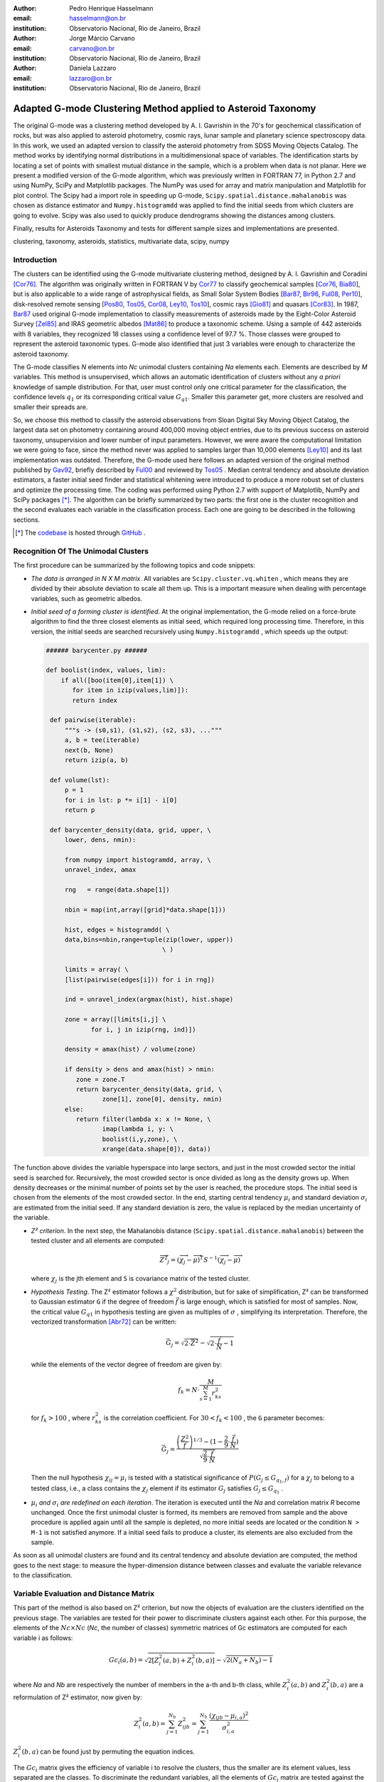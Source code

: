 :author: Pedro Henrique Hasselmann
:email: hasselmann@on.br
:institution: Observatorio Nacional, Rio de Janeiro, Brazil

:author: Jorge Márcio Carvano
:email: carvano@on.br
:institution: Observatorio Nacional, Rio de Janeiro, Brazil

:author: Daniela Lazzaro
:email: lazzaro@on.br
:institution: Observatorio Nacional, Rio de Janeiro, Brazil

-------------------------------------------------------------
Adapted G-mode Clustering Method applied to Asteroid Taxonomy
-------------------------------------------------------------

.. class:: abstract

   The original G-mode was a clustering method developed by A. I. Gavrishin in the 70's for geochemical classification of rocks, 
   but was also applied to asteroid photometry, cosmic rays, lunar sample and planetary science spectroscopy data. 
   In this work, we used an adapted version to classify the asteroid photometry from SDSS Moving Objects Catalog. 
   The method works by identifying normal distributions in a multidimensional space of variables. 
   The identification starts by locating a set of points with smallest mutual distance in the sample, 
   which is a problem when data is not planar. Here we present a modified version of the G-mode algorithm,
   which was previously written in FORTRAN 77, in Python 2.7 and using NumPy, SciPy and Matplotlib packages. 
   The NumPy was used for array and matrix manipulation and Matplotlib for plot control. 
   The Scipy had a import role in speeding up G-mode, ``Scipy.spatial.distance.mahalanobis`` was chosen as distance estimator and 
   ``Numpy.histogramdd`` was applied to find the initial seeds from which clusters are going to evolve. 
   Scipy was also used to quickly produce dendrograms showing the distances among clusters.

   Finally, results for Asteroids Taxonomy and tests for different sample sizes and implementations are presented.

.. class:: keywords

   clustering, taxonomy, asteroids, statistics, multivariate data, scipy, numpy

Introduction
------------

The clusters can be identified using the G-mode multivariate clustering method, designed by A. I. Gavrishin and Coradini [Cor76]_. 
The algorithm was originally written in FORTRAN V by Cor77_ to classify geochemical samples [Cor76_, Bia80_], but is also applicable to a wide range of astrophysical fields, 
as Small Solar System Bodies [Bar87_, Bir96_, Ful08_, Per10_], disk-resolved remote sensing [Pos80_, Tos05_, Cor08_, Ley10_, Tos10_], cosmic rays [Gio81]_ and quasars [Cor83]_. 
In 1987, Bar87_ used original G-mode implementation to classify measurements of asteroids made by the Eight-Color Asteroid Survey [Zel85]_ and 
IRAS geometric albedos [Mat86]_ to produce a taxonomic scheme. Using a sample of 442 asteroids with 8 variables, they recognized 18 classes using a confidence level
of 97.7 %. Those classes were grouped to represent the asteroid taxonomic types. G-mode also identified that just 3 variables
were enough to characterize the asteroid taxonomy.  

The G-mode classifies *N* elements into *Nc* unimodal clusters containing *Na* elements each. Elements are described by *M* variables. 
This method is unsupervised, which allows an automatic identification of clusters without any *a priori* knowledge of sample distribution. 
For that, user must control only one critical parameter for the classification, the confidence levels :math:`q_{1}` or
its corresponding critical value :math:`G_{q1}`. Smaller this parameter get, more clusters are resolved and smaller their spreads are.

So, we choose this method to classify the asteroid observations from Sloan Digital Sky Moving Object Catalog, 
the largest data set on photometry containing around 400,000 moving object entries, 
due to its previous success on asteroid taxonomy, unsupervision and lower number of input parameters. 
However, we were aware the computational limitation we were going to face, since the method never was applied to samples larger than 10,000 elements [Ley10]_
and its last implementation was outdated. Therefore, the G-mode used here follows an adapted version of the original method published by Gav92_, 
briefly described by Ful00_ and reviewed by Tos05_ . 
Median central tendency and absolute deviation estimators, a faster initial seed finder and statistical whitening were introduced to produce a more 
robust set of clusters and optimize the processing time. The coding was performed using Python 2.7 with support of Matplotlib, NumPy and SciPy packages [*]_. 
The algorithm can be briefly summarized by two parts: the first one is the cluster recognition and 
the second evaluates each variable in the classification process. Each one are going to be described in the following sections. 

.. [*] The codebase_ is hosted through GitHub_ .

.. _codebase: http://github.com/pedrohasselmann/GmodeClass
.. _GitHub: http://github.com/pedrohasselmann
 
Recognition Of The Unimodal Clusters
------------------------------------

The first procedure can be summarized by the following topics and code snippets:

- *The data is arranged in N X M matrix*. All variables are ``Scipy.cluster.vq.whiten`` , 
  which means they are divided by their absolute deviation to scale all them up. 
  This is a important measure when dealing with percentage variables, such as geometric albedos.

- *Initial seed of a forming cluster is identified*. 
  At the original implementation, the G-mode relied on a force-brute algorithm to find the three closest elements as initial seed, 
  which required long processing time. Therefore, in this version, the initial seeds are searched recursively using ``Numpy.histogramdd`` , which
  speeds up the output:

  .. code-block:: python

      ###### barycenter.py ######

      def boolist(index, values, lim):
          if all([boo(item[0],item[1]) \
             for item in izip(values,lim)]):
             return index

       def pairwise(iterable):
           """s -> (s0,s1), (s1,s2), (s2, s3), ..."""
           a, b = tee(iterable)
           next(b, None)
           return izip(a, b)

       def volume(lst):
           p = 1
           for i in lst: p *= i[1] - i[0]
           return p
    
       def barycenter_density(data, grid, upper, \
           lower, dens, nmin):
   
           from numpy import histogramdd, array, \
           unravel_index, amax
   
           rng   = range(data.shape[1])
       
           nbin = map(int,array([grid]*data.shape[1]))
       
           hist, edges = histogramdd( \
           data,bins=nbin,range=tuple(zip(lower, upper))
                                     \ )
       
           limits = array( \ 
           [list(pairwise(edges[i])) for i in rng])
       
           ind = unravel_index(argmax(hist), hist.shape) 

           zone = array([limits[i,j] \
                  for i, j in izip(rng, ind)])
       
           density = amax(hist) / volume(zone)
       
           if density > dens and amax(hist) > nmin:
              zone = zone.T
              return barycenter_density(data, grid, \
                     zone[1], zone[0], density, nmin)
           else:
              return filter(lambda x: x != None, \
                     imap(lambda i, y: \
                     boolist(i,y,zone), \
                     xrange(data.shape[0]), data))

The function above divides the variable hyperspace into large sectors, and just in the most crowded sector the initial seed is searched for. 
Recursively, the most crowded sector is once divided as long as the density grows up. 
When density decreases or the minimal number of points set by the user is reached, the procedure stops. 
The initial seed is chosen from the elements of the most crowded sector. 
In the end, starting central tendency :math:`\mu_{i}` and standard deviation :math:`\sigma_{i}` are estimated from the initial seed. 
If any standard deviation is zero, the value is replaced by the median uncertainty of the variable.                 

- *Z² criterion*. In the next step, the Mahalanobis distance (``Scipy.spatial.distance.mahalanobis``) between 
  the tested cluster and all elements are computed:
  
  .. math::

     \overrightarrow{Z^{2}}_{j}=(\overrightarrow{\chi_{j}}-\overrightarrow{\mu})^{T}S^{-1}(\overrightarrow{\chi_{j}}-\overrightarrow{\mu})

  where :math:`\chi_{j}`  is the jth element and ``S`` is covariance matrix of the tested cluster.

- *Hypothesis Testing*. The Z² estimator follows a :math:`\chi^{2}` distribution, but for sake of simplification, 
  Z² can be transformed to Gaussian estimator ``G`` if the degree of freedom :math:`\vec{f}` is large enough, which is satisfied for most of samples. 
  Now, the critical value :math:`G_{q1}` in hypothesis testing are given as multiples of :math:`\sigma` , simplifying its interpretation. 
  Therefore, the vectorized transformation [Abr72]_ can be written:

  .. math:: 

     \vec{G_{j}}=\sqrt{2\cdot\vec{Z^{2}}}-\sqrt{2\cdot\frac{\vec{f}}{N}-1}
 

  while the elements of the vector degree of freedom are given by:
   
  .. math::

     f_{k}=N\cdot\frac{M}{\sum_{s=1}^{M}r_{ks}^{2}}
 
  for :math:`f_{k} > 100` , where :math:`r_{ks}^{2}` is the correlation coefficient. For :math:`30 < f_{k} < 100` , the ``G`` parameter becomes: 

  .. math::

     \vec{G_{j}}=\frac{\left(\frac{Z^{2}}{\vec{f}}\right)^{1/3}-(1-\frac{2}{9}\cdot\frac{\vec{f}}{N})}{\sqrt{\frac{2}{9}\cdot\frac{\vec{f}}{N}}}
 
  Then the null hypothesis :math:`\chi_{ij} = \mu_{i}` is tested with a statistical significance of :math:`P(G_{j} \leq G_{q_{1},f})` for a :math:`\chi_{j}`
  to belong to a tested class, i.e., a class contains the :math:`\chi_{j}` element if its estimator :math:`G_{j}` satisfies :math:`G_{j} \leq G_{q_{1}}` .

- :math:`\mu_{i}` *and* :math:`\sigma_{i}` *are redefined on each iteration*. The iteration is executed until the *Na*
  and correlation matrix *R* become unchanged. Once the first unimodal cluster is formed, its members are removed from sample and 
  the above procedure is applied again until all the sample is depleted, no more initial seeds are located or the condition ``N > M-1``
  is not satisfied anymore. If a initial seed fails to produce a cluster, its elements are also excluded from the sample.


As soon as all unimodal clusters are found and its central tendency and absolute deviation are computed, the method goes to the next stage: 
to measure the hyper-dimension distance between classes and evaluate the variable relevance to the classification.

Variable Evaluation and Distance Matrix
---------------------------------------
 
This part of the method is also based on Z² criterion, but now the objects of evaluation are the clusters identified on the previous stage. 
The variables are tested for their power to discriminate clusters against each other. For this purpose, the elements of the :math:`Nc \times Nc`
(*Nc*, the number of classes) symmetric matrices of Gc estimators are computed for each variable i as follows:

.. math::

   Gc_{i}(a,b)=\sqrt{2\left[Z_{i}^{2}(a,b)+Z_{i}^{2}(b,a)\right]}-\sqrt{2\left(N_{a}+N_{b}\right)-1}
 
where *Na* and *Nb* are respectively the number of members in the a-th and b-th class, while :math:`Z_{i}^{2}(a,b)` and :math:`Z_{i}^{2}(b,a)` 
are a reformulation of Z² estimator, now given by:

.. math::

   Z_{i}^{2}(a,b)=\sum_{j=1}^{N_{b}}Z_{ijb}^{2}=\sum_{j=1}^{N_{b}}\frac{\left(\chi_{ijb}-\mu_{i,a}\right)^{2}}{\sigma_{i,a}^{2}}
 
:math:`Z_{i}^{2}(b,a)` can be found just by  permuting the equation indices.

The :math:`Gc_{i}` matrix gives the efficiency of variable i to resolve the clusters, thus the smaller are its element values, less separated are the classes. 
To discriminate the redundant variables, all the elements of :math:`Gc_{i}` matrix are tested against the null hypothesis :math:`\mu_{i,a} = \mu_{i,b}` , 
and if all of them does not satisfies :math:`Gc_{i}(a,b) < G_{q_{1}}`, the method is iterated again without the variable *i*. 
The method is repeated until stability is found on the most suitable set of meaningful variables for the sample.

The :math:`Nc \times Nc` symmetric Distance Matrix between clusters with respect to all meaningful variables is also calculated. 
The same interpretation given to :math:`G_{i}`  matrices can be used here: higher D²(a,b) elements, more distinct are the clusters from each other.
D²(a,b) matrix is used to produce a ``Scipy.cluster.hierarchy.dendrogram`` , which graphically shows the relation among all clusters.

Robust Median Statistics
------------------------

Robust Statistics seeks alternative estimators which are not excessively affected by outliers or departures from an assumed sample distribution. 
For central tendency estimator : math:`\mu_{i}`, the median was chosen over mean due to its breakdown point of 50 % against 0% for mean. 
Higher the breakdown point, the estimator is more resistant to variations due to errors or outliers. 
Following a median-based statistics, the Median of Absolute Deviation (MAD) was selected to represent the standard deviation estimator :math:`\sigma`. 
The MAD is said to be conceived by Gauss in 1816 [Ham74]_ and can be expressed as:

.. math::
 
   MAD(\chi_{i})=med\left\{ |\chi_{ji}-med\left(\chi_{i}\right)|\right\} 
 
To be used as a estimator of standard deviation, the MAD must be multiplied by a scaling factor K, which adjusts the value for a assumed distribution. 
For Gaussian distribution, which is the distribution assumed for clusters in the G-mode, ``K = 1.426`` . Therefore:

.. math::

   \sigma_{i}=K\cdot MAD
 
To compute the Mahalanobis distance is necessary to estimate the covariance matrix.
MAD is expanded to calculate its terms:

.. math::

   S_{ik}=K^{2}\cdot med\left\{ |\left(\chi_{ji}-med\left(\chi_{i}\right)\right)\cdot\left(\chi_{jk}-med\left(\chi_{k}\right)\right)|\right\} 
 
The correlation coefficient :math:`r_{s,k}` used in this G-mode version was proposed by She97_ to be a median counterpart to 
Pearson correlation coefficient, with breakpoint of 50%, similar to MAD versus standard deviation. 
The coefficient is based on linear data transformation and depends on MAD and the deviation of each element from the median:        

.. math::

   r_{i,k}=\frac{med^{2}|u|-med^{2}|v|}{med^{2}|u|+med^{2}|v|}

where

.. math::

   u=\frac{\chi_{ij}-med\left(\chi_{s}\right)}{\sigma_{i}}+\frac{\chi_{kj}-med\left(\chi_{k}\right)}{\sigma_{k}}

.. math::

   v=\frac{\chi_{ij}-med\left(\chi_{m}\right)}{\sigma_{i}}-\frac{\chi_{kj}-med\left(\chi_{n}\right)}{\sigma_{k}}
 
The application of median statistics on G-mode is a departure from the original concept of the method. 
The goal is producing more stable classes and save processing time from unnecessary successive iterations.

Code Structure, Input And Output
--------------------------------

The ``GmodeClass`` package, hosted in GitHub_ ,  is organized in a object-oriented structure. The code snippets
below show how main class and its objects are implemented, explaining what each one does, 
and also highlighting its dependences:

.. code-block:: python

   ################# Gmode.py #################

   # modules: kernel.py, eval_variables.py, 
   # plot_module.py, file_module.py, gmode_module.py
   
   def main():
       # dependencies: optparse
       # Import shell commands
   
   class Gmode:
         
         def __init__(self):
         # Make directory where tests are hosted.
         
         def Load(self):     
         # Make directory in /TESTS/ where test's plots, 
         # lists and logs are kept.
         # This object is run when 
         # __init__() or Run() is called. 
         
         def LoadData(self, file):
         # dependencies: operator
         # Load data to be classified.
         
         def Run(self, q1, sector, ulim, minlim):
         # dependencies: kernel.py
         # Actually run the recognition procedure.
         # returns self.cluster_members, self.cluster_stats
         
         def Evaluate(self, q1):
         # dependencies: eval_variables.py
         # Evaluate the significance of each variable and
         # produce the distance matrices.
         # returns self.Gc and self.D2
         
         def Extension(self, q1):
         # dependencies: itertools
         # Classify data elements excluded 
         # from the main classification. 
         # Optional feature.
         # modify self.cluster_members
         
         def Classification(self):
         # Write Classification into a list.
         
         def ClassificationPerID(self):
         # dependencies: gmode_module.py
         # If the data elements are 
         # measurements of group of objects, 
         # organize the classification into 
         # a list per Unique Identification.
         
         def WriteLog(self):
         # dependencies: file_module.py
         # Write the procedure log with informations about 
         # each cluster recognition,
         # variable evaluation and distance matrices.
         
         def Plot(self, lim, norm, axis):
         # dependencies: plot_module.py
         # Save spectral plots for each cluster.
         
         def Dendrogram(self):
         # dependencies: plot_module.py
         # Save scipy.cluster.hierarchy.dendrogram figure.
         
         def TimeIt(self):
         # dependencies time.time
         # Time, in minutes, the whole procedure 
         # and save into the log.

   if __name__ == '__main__':
  
      gmode  = Gmode()
      load   = gmode.LoadData()
      run    = gmode.Run()
      ev     = gmode.Evaluate()
      ex     = gmode.Extension()   # Optional.
      col    = gmode.ClassificationPerID()
      end    = gmode.TimeIt()
      classf = gmode.Classification()
      log    = gmode.WriteLog()
      plot   = gmode.Plot()
      dendro = gmode.Dendrogram()

Originally, G-mode relied on a single parameter, the confidence level *q1*, to resolve cluster from a sample. 
However, tests on simulated sample and asteroid catalogs (More in next sections), plus changes on initial seed finder, 
revealed that three more parameters were necessary for high quality classification.
Thus, the last code version ended up with the following input parameters:

- :math:`q_{1}` or :math:`G_{q_{1}}` ( ``--q1``, ``self.q1``) : Confidence level or critical value. Must be inserted in multiple of :math:`\sigma` .
  Usually it assumes values between 1.5 and 3.0 .

- ``Grid`` (``--grid``, ``-g``, ``self.grid``) : Number of times which ``barycenter.barycenter_density()`` will divide each variable up on each iteration,
  according to the borders of the sample. Values between 2 and 4 are preferable.

- ``Minimum Deviation Limit`` (``--mlim``, ``-m``, ``self.mlim``) : Sometimes the initial seeds starts with zeroth deviation, thus this singularity is corrected
  replacing all deviation by the minimum limit when lower than it. This number is given in fraction of median error of each variable.
  
- ``Upper Deviation Limit`` (``--ulim``, ``-u``, ``self.ulim``) : This parameter is important when the clusters have high degree of superposition. 
  The upper limit is a restriction which determines how much a cluster might grow up. 
  This value is given in fraction of total standard deviation of each variable.

The output is contained in a directory created in ``/TESTS/`` and organized in a series of lists and plots. 
On the directory ``/TESTS/.../maps/`` , there are on-the-fly density distribution plots showing the *locus* of each cluster in sample.
On ``/TESTS/.../plots/`` , a series of variable plots permits the user to verify each cluster profile.
On the lists ``clump_xxx.dat`` , ``gmode1_xxx.dat`` , ``gmode2_xxx.dat`` and ``log_xxx.dat`` the informations about cluster statistics, 
classification per each data element, classification per unique ID and report of the formation of clusters and distance matrices are gathered.
Working on ``Python IDLE`` or ``IPython``, once ``Gmode.Run()`` was executed, users might call ``self.cluster_members`` to get a ``list`` of sample indexes
organized into each cluster they are members of. The ``self.cluster_stats`` returns a ``list`` with each cluster statistics.
``Gmode.Evaluate()`` gives the ``self.Gc`` matrix and ``self.D2`` distance matrix among clusters. 

Users must be aware that input data should be formatted on columns in this order: measurement designation, unique identification, variables, errors.
If errors are not available, its values should be replaced by ``0.0`` and ``mlim`` parameter might not be used. There is no limit on data size, however
the processing time is very sensitive to the number of identified cluster, which may slow down the method for a bigger number.
For example, with 20,000 elements and 41 clusters, the G-mode takes around to 2 minutes for whole procedure (plots creation not included) when executed in a
Intel Core 2 Quad 2.4 GHz with 4 Gb RAM.

Our implementation also allows to ``import Gmode`` and use it in ``Python IDLE`` or through shell command, like the example::

   python Gmode.py --in path/to/file \
   --q1 2.0 -g 3 -u 0.5 -m 0.5

Finally, since the plot limits, normalization and axis are optimized to asteroid photometry, 
users on shell are invited to directly change this parameters in ``config.cfg``.
If data is not normalized thus ``norm = None``.
More aesthetic options are going to be implemented in future versions. 


Code Testing
------------

.. table:: Gaussian Distributions in Simulated Sample. :label:`tabgauss`

   +-----------+-----------+------------+-----+------------+------------+
   | Gaussians | C.T. [*]_ |  S.D. [*]_ |  N  | N-Original | N-Adapted  |
   +-----------+-----------+------------+-----+------------+------------+
   |     1     |    (3,3)  | (0.5,0.25) | 500 | 471 (5.8%) | 512 (2.4%) |
   +-----------+-----------+------------+-----+------------+------------+
   |     2     |    (3,8)  | (0.7,0.7)  | 500 | 538 (7.6%) | 461 (7.8%) |
   +-----------+-----------+------------+-----+------------+------------+
   |     3     |    (7,5)  | (0.7,0.7)  | 500 | 585 (17%)  | 346 (30.8%)|
   +-----------+-----------+------------+-----+------------+------------+

.. [*] Central Tendency.
.. [*] Standard Deviation.


.. figure:: simulated.png
   :scale: 40%
   :align: center
   
   Simulated Sample of 2000 points. 
   Blue dots represent the bidimensional elements and the clusters are three Gaussian distributions composed of random points. :label:`figsimul`

.. figure:: Classic_Gmode_Identification.png 
   :scale: 50%
   :align: center
   
   Red filled circles are the elements of clusters identified by Original G-mode. The green filled circles represent the initial seed. 
   Classification made by :math:`q_{1} = 2.2 \sigma`. :label:`figorig`

.. figure:: Vectorized_Gmode_Identification.png
   :scale: 50%
   :align: center
 
   Clusters identified by Adapted G-mode. Labels are the same as previous graphics. 
   Classification made by :math:`q_{1} = 2.2 \sigma`. :label:`figadapted`

   
For testing the efficiency of the Adapted G-mode version, a bidimensional sample of 2000 points was simulated using ``Numpy.random``. 
The points filled a range of 0 to 10. Three random Gaussian distributions containing 500 points each (``Numpy.random.normal``), 
plus 500 random points (``Numpy.random.rand``) composed the final sample (Figure :ref:`figsimul`). 
These Gaussians were the aim for the recognition ability of clustering method, while the random points worked as background noise.
Then, simulated sample was classified using the Original [Gav92]_ and Adapted G-mode version. 
The results are presented in Table :ref:`tabgauss` and figures below.

Comparing results from both versions is noticeable the differences of how each version identify clusters. 
Since the initial seed in the Original G-mode starts from just the closest points, 
there is no guarantee that initial seeds will start close or inside clusters. 
The Original version is also limited for misaligned-axis clusters, due to the use of normalized euclidean distance estimator, 
that does not have correction for covariance. This limitation turn impossible the identification of misaligned clusters without including 
random elements in, as seen in Figure :ref:`figorig` .

The Adapted version, otherwise, seeks the initial seed through densest regions, thus ensuring its start inside or close to clusters. 
Moreover, by using the Mhalonobis distance as estimator, the covariance matrix is taken into account, which makes a more precise 
identification of cluster boundaries (Figure :ref:`figadapted`). Nevertheless, Adapted G-mode has tendency to undersize the number of elements on 
the misaligned clusters. For cluster number 3 in Table :ref:`tabgauss` , a anti-correlated gaussian distribution, the undersizing reaches 30.8%. 
If the undersizing becomes too large, its possible that “lost elements” are identified as new cluster. 
Therefore, may be necessary to group clusters according to its d²(a,b) distances.

Sloan Digital Sky Survey Moving Objects Catalog 4
---------------------------------------------------------------------------

SDSS Moving Objects Catalog 4th (SDSSMOC4) release is now the largest photometric data set of asteroids [Ive01_, Ive10_], 
containing 471,569 detections of moving objects, where 202,101 are linked to 104,449 unique objects. 
It has a system of five magnitudes in the visible [Fuk96]_ , providing measurements and corresponding uncertainties. 
As the photometric observations are obtained almost simultaneously, rotational variations can be discarded for most of the asteroids. 
The SDSS-MOC4 magnitudes employed here are first converted to normalized reflected intensities [1]_ [Lup99]_. 
Thereby solar colors were obtained from Ive01_ and extracted from asteroid measurements. A middle band called *g'* was chosen as reference [Car10]_, 
thus being discarded from the classification procedure.

.. [1] http://ned.ipac.caltech.edu/help/sdss/dr6/photometry.html

In what follows, all observations of non-numbered asteroids, with uncertainties in each filter greater than the 3rd quartile, have been excluded. 
Moreover, all detections 15 degrees from the Galactic Plane and with :math:`|DEC| < 1.26` were eliminated due to inclusion of sources in crowded stellar regions, 
which have a high possibility of misidentification [2]_ . Finally, the sample contained 21,419 detections linked to 17,027 asteroids.

.. [2] http://www.astro.washington.edu/users/ivezic/sdssmoc/sdssmoc.html

Preliminary Results on Asteroid Photometric Classification
----------------------------------------------------------

.. figure:: 0.png
   :scale: 40%
   :align: center
   
   Density distributions of reflected intensities measured from asteroid observations by SDSSMOC4. The colors correspond to degrees of point agglomeration. :label:`fig0`
   
.. figure:: vec3.png
   :scale: 40
   :align: center

   Density distributions with the third cluster identified by G-mode without upper limit. The cluster is marked by red filled circles.
   Classification made with :math:`q_{1} = 1.5 \sigma` and ``minlim = 0.5``. :label:`figvec`
   
.. figure:: upper3.png
   :scale: 40
   :align: center

   Density distributions with the third cluster identified by G-mode with upper limit. The cluster is marked by red filled circles. 
   Classification made with :math:`q_{1} = 1.5 \sigma`, ``minlim = 0.5`` and ``upperlim = 0.5``. :label:`figupper`

When looking at the density distributions (Figure :ref:`fig0`) it is possible to notice two large agglomerations with accentuated superposition between them.
Previous photometry-based taxonomic systems [Tho84_, Bar87_] were developed over smaller samples, with less than 1,000 asteroids, thus overlay was not a huge problem.
Those two groups are the most common asteroid types *S* (from Stone) and *C* (from Carbonaceous). A important indicative that  a classification method is working for
asteroid taxonomy is at least the detachment of both groups. Nonetheless, even though both groups are being identified in the first and second clusters
when SDSSMOC4 sample is classified, the third cluster was engoulfing part of members left from both groups and other smaller groups mingled
among them (Figure :ref:`figvec`). This behavior was interrupting the capacity of the method to identify smaller clusters.
Therefore, to deal with that, a upper deviation limit was introduced to halt the cluster evolution, thus not permiting clusters to become comparable in sample size. 
Figure :ref:`figupper` is a example of a cluster recognized with upper deviation limit on, showing that third cluster is not getting into a large size anymore,
allowing other cluster to be identified. This specific test resulted into 58 cluster recognitions, most of them lower than 100 members.
Thus, the upper limit parameter turned up useful for sample with varied degrees of superposition.

Conclusions
-----------

Along this paper a refined version of a clustering method developed in the 70's was presented. 
The Adapted G-mode used Mahalonobis distance as estimator to better recognize misaligned clusters, and used ``Numpy.histogramdd`` to faster locate
initial seeds. Robust median statistics was also implemented to more precisely estimate central tendency and standard deviation, and
take less iteration to stabilize clusters.

Tests with simulated samples showed a quality increase and successfulness in the recognition of clusters among random points. 
However, tests with asteroid sample indicated that for presence of superposition is necessary introduction of one more parameter.
Therefore, users must previously inspected their samples before enabling upper limit parameter.

Finally, the Adapted G-mode is available for anyone through GitHub_ . The codebase_ has no restriction on sample or variable size. 
Users must only fulfill the requirements related to installed packages and data format.

Acknowledgements
----------------

The authors acknowledge the following Brazilian foundations for science support, CAPES, FAPERJ and CNPq, for several grants and fellowships.

References
----------

.. [Abr72] Abramowitz, M. & Stegun, I. A. 
           *Handbook of Mathematical Functions Handbook of Mathematical Functions*. New York: Dover, 1972.

.. [Ham74] Hampel, F. R. 
           *The Influence Curve and its Role in Robust Estimation*. Journal ofthe American Statistical Association, 1974, 69, 383-393.

.. [Cor76] Coradini, A.; Fulchignoni, M. & Gavrishin, A. I. 
           *Classification of lunar rocks and glasses by a new statistical technique*. The Moon, 1976, 16, 175-190.

.. [Cor77] Coradini, A.; Fulchignoni, M.; Fanucci, O. & Gavrishin, A. I. 
           *A FORTRAN V program for a new classification technique: the G-mode central method*. Computers and Geosciences, 1977, 3, 85-105.

.. [Bia80] Bianchi, R.; Coradini, A.; Butler, J. C. & Gavrishin, A. I. 
           *A classification of lunar rock and glass samples using the G-mode central method*. Moon and Planets, 1980, 22, 305-322.

.. [Pos80] Poscolieri, M. 
           *Statistical reconstruction of a Martian scene - G-mode cluster analysis results from multispectral data population*. 
           Societa Astronomica Italiana, 1980, 51, 309-328.

.. [Gio81] Giovannelli, F.; Coradini, A.; Polimene, M. L. & Lasota, J. P. 
           *Classification of cosmic sources - A statistical approach*. Astronomy and Astrophysics, 1981, 95, 138-142.

.. [Cor83] Coradini, A.; Giovannelli, F. & Polimene, M. L. 
           *A statistical X-ray QSOs classification International*. Cosmic Ray Conference, 1983, 1, 35-38.

.. [Tho84] Tholen, D. J. 
           *Asteroid taxonomy from cluster analysis of Photometry*. Arizona Univ., Tucson., 1984.

.. [Zel85] Zellner, B.; Tholen, D. J. & Tedesco, E. F. 
           *The eight-color asteroid survey - Results for 589 minor planets*. Icarus, 1985, 61, 355-416.

.. [Mat86] Matson, D. L.; Veeder, G. J.; Tedesco, E. F.; Lebofsky, L. A. & Walker, R. G. 
           *IRAS survey of asteroids*. Advances in Space Research, 1986, 6, 47-56.

.. [Bar87] Barucci, M. A.; Capria, M. T.; Coradini, A. & Fulchignoni, M. 
           *Classification of asteroids using G-mode analysis*. Icarus, 1987, 72, 304-324.

.. [Gav92] Gavrishin, A. I.; Coradini, A. & Cerroni, P. 
           *Multivariate classification methods in planetary sciences*. Earth Moon and Planets, 1992, 59, 141-152.

.. [Bir96] Birlan, M.; Barucci, M. A. & Fulchignoni, M. 
           *G-mode analysis of the reflection spectra of 84 asteroids*. Astronomy and Astrophysics, 1996, 305, 984-+.

.. [Fuk96] Fukugita, M.; Ichikawa, T.; Gunn, J. E.; Doi, M.; Shimasaku, K. & Schneider, D. P. 
           *The Sloan Digital Sky Survey Photometric System*. Astrophisical Journal, 1996, 111, 1748-+.

.. [She97] Shevlyakov, G. L. 
           *On robust estimation of a correlation coefficient*. Journal of Mathematical Sciences, Vol. 83, No. 3, 1997.
 
.. [Lup99] Lupton, R. H.; Gunn, J. E. & Szalay, A. S. 
           *A Modified Magnitude System that Produces Well-Behaved Magnitudes, Colors, and Errors Even for Low Signal-to-Noise Ratio Measurements*. 
           Astrphysical Journal, 1999, 118, 1406-1410.
           
.. [Ful00] Fulchignoni, M.; Birlan, M. & Antonietta Barucci, M. 
           *The Extension of the G-Mode Asteroid Taxonomy*. Icarus, 2000, 146, 204-212.

.. [Ive01] Ivezić, v. Z.; Tabachnik, S.; Rafikov, R.; Lupton, R. H.; Quinn, T.; Hammergren, M.; Eyer, L.; Chu, J.; Armstrong, J. C.; Fan, X.; Finlator, K.; 
           Geballe, T. R.; Gunn, J. E.; Hennessy, G. S.; Knapp, G. R.; Leggett, S. K.; Munn, J. A.; Pier, J. R.; Rockosi, C. M.; Schneider, D. P.; 
           Strauss, M. A.; Yanny, B.; Brinkmann, J.; Csabai, I.; Hindsley, R. B.; Kent, S.; Lamb, D. Q.; Margon, B.; McKay, T. A.; Smith, J. A.; Waddel, P.; York, D. G. & the SDSS Collaboration.
           *Solar System Objects Observed in the Sloan Digital Sky Survey Commissioning Data*. Astrophysical Journal, 2001, 122, 2749-278.

.. [Tos05] Tosi, F.; Coradini, A.; Gavrishin, A. I.; Adriani, A.; Capaccioni, F.; Cerroni, P.; Filacchione, G. & Brown, R. H. 
           *G-Mode Classification of Spectroscopic Data*. Earth Moon and Planets, 2005, 96, 165-197.

.. [Cor08] Coradini, A.; Tosi, F.; Gavrishin, A. I.; Capaccioni, F.; Cerroni, P.; Filacchione, G.; Adriani, A.; Brown, R. H.; Bellucci, G.; 
           Formisano, V.; D'Aversa, E.; Lunine, J. I.; Baines, K. H.; Bibring, J.-P.; Buratti, B. J.; Clark, R. N.; Cruikshank, D. P.; Combes, M.; 
           Drossart, P.; Jaumann, R.; Langevin, Y.; Matson, D. L.; McCord, T. B.; Mennella, V.; Nelson, R. M.; Nicholson, P. D.; Sicardy, B.; Sotin, C.; 
           Hedman, M. M.; Hansen, G. B.; Hibbitts, C. A.; Showalter, M.; Griffith, C. & Strazzulla, G. 
           *Identification of spectral units on Phoebe*. Icarus, 2008, 193, 233-251.

.. [Ful08] Fulchignoni, M.; Belskaya, I.; Barucci, M. A.; de Sanctis, M. C. & Doressoundiram, A. Barucci, M. A.,
           *Transneptunian Object Taxonomy*. The Solar System Beyond Neptune, 2008, 181-192.

.. [Per10] Perna, D.; Barucci, M. A.; Fornasier, S.; DeMeo, F. E.; Alvarez-Candal, A.; Merlin, F.; Dotto, E.; Doressoundiram, A. & de Bergh, C. 
           *Colors and taxonomy of Centaurs and trans-Neptunian objects*. Astronomy and Astrophysics, 2010, 510, A53+.

.. [Ive10] Ivezic, Z.; Juric, M.; Lupton, R. H.; Tabachnik, S.; Quinn, T. & Collaboration, T. S. 
           *SDSS Moving Object Catalog V3.0*. 
           NASA Planetary Data System, 2010, 124.

.. [Ley10] Leyrat, C.; Fornasier, S.; Barucci, A.; Magrin, S.; Lazzarin, M.; Fulchignoni, M.; Jorda, L.; Belskaya, I.; Marchi, S.; Barbieri, C.; Keller, U.; Sierks, H. & Hviid, S. 
           *Search for Steins surface inhomogeneities from OSIRIS Rosetta images*. 
           Planetary and Space Science, 2010, 58, 1097-1106.

.. [Tos10] Tosi, F.; Turrini, D.; Coradini, A. & Filacchione, G. 
           *Probing the origin of the dark material on Iapetus*. Monthly Notices of the Royal Astronomical Society, 2010, 403, 1113-1130.
           
.. [Car10] Carvano, J. M.; Hasselmann, P. H.; Lazzaro, D. & Mothé-Diniz, T. 
           *SDSS-based taxonomic classification and orbital distribution of main belt asteroids*. 
           Astronomy and Astrophysics, 2010, 510, A43+.

